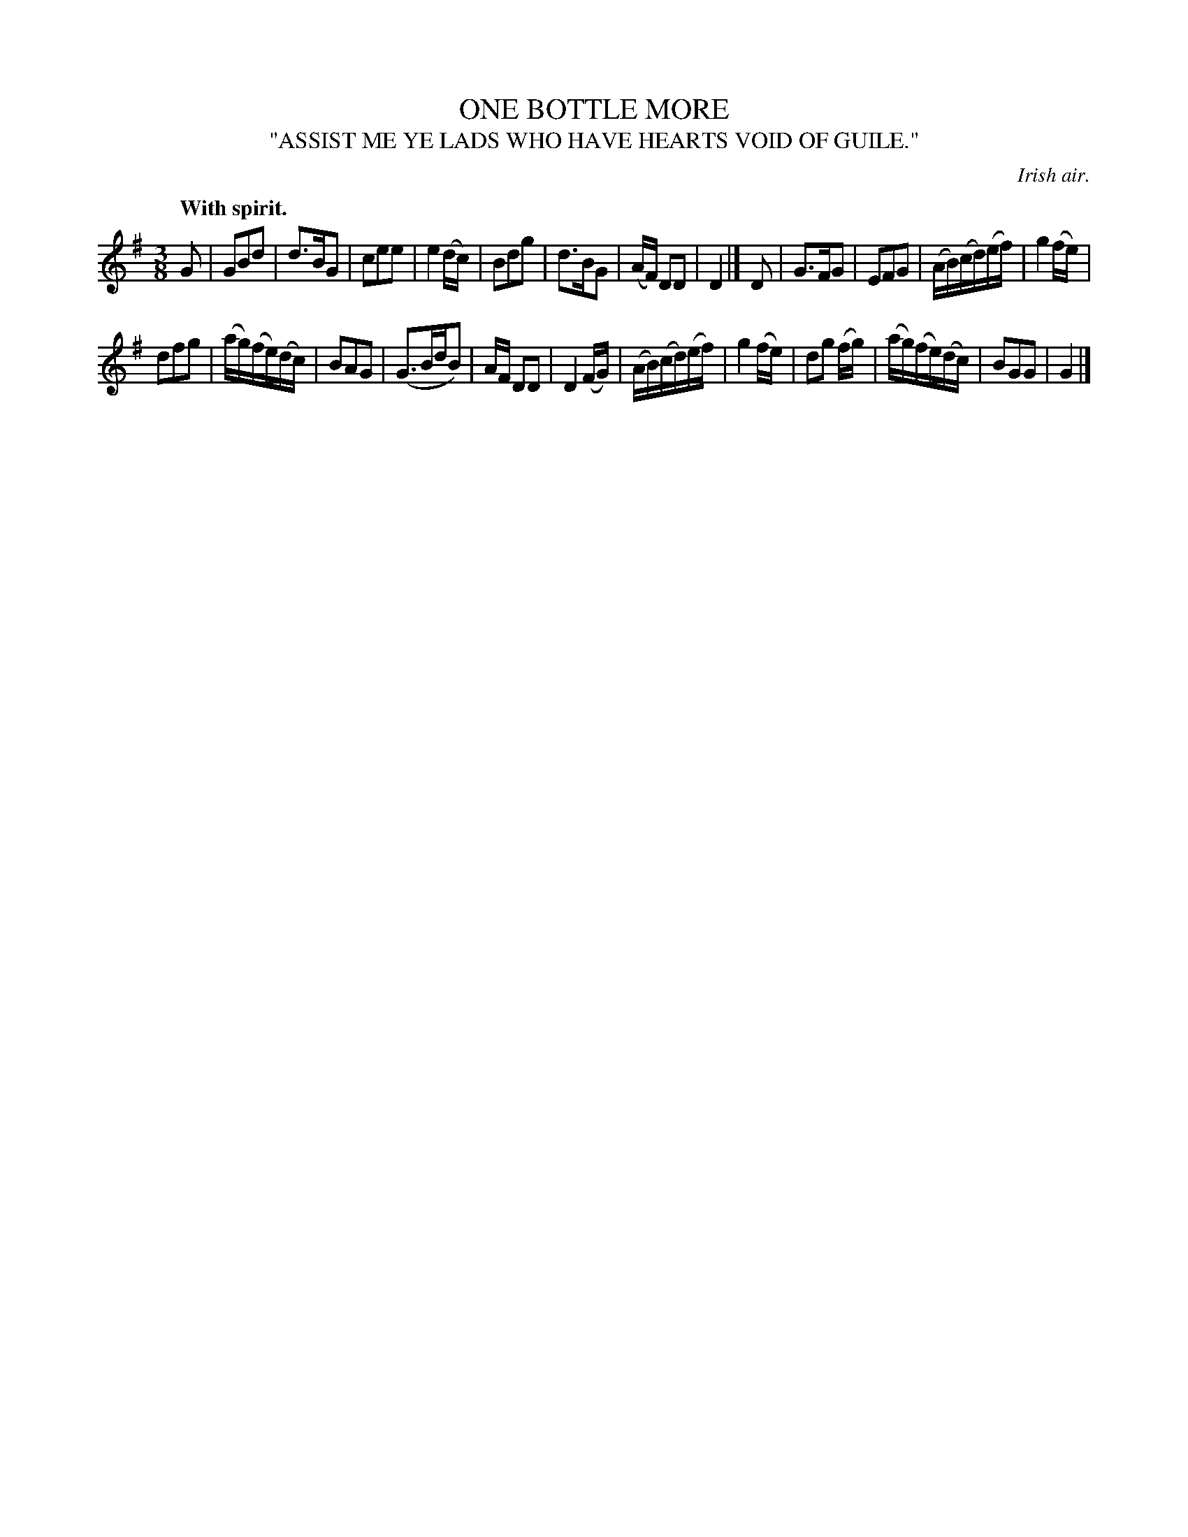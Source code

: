 X: 20612
T: ONE BOTTLE MORE
T: "ASSIST ME YE LADS WHO HAVE HEARTS VOID OF GUILE."
O: Irish air.
Q: "With spirit."
%R: air, waltz
B: W. Hamilton "Universal Tune-Book" Vol. 2 Glasgow 1846 p.61 #2
S: http://s3-eu-west-1.amazonaws.com/itma.dl.printmaterial/book_pdfs/hamiltonvol2web.pdf
Z: 2016 John Chambers <jc:trillian.mit.edu>
N: Bar 16 has an extra 16th note; not fixed. (Either remove the dot on the G, or add a flag to the last B.)
M: 3/8
L: 1/16
K: G
% - - - - - - - - - - - - - - - - - - - - - - - - -
G2 |\
G2B2d2 | d3BG2 | c2e2e2 | e4(dc) |\
B2d2g2 | d3BG2 | (AF) D2D2 | D4 |] D2 |\
G3FG2 | E2F2G2 | (AB)(cd)(ef) | g4(fe) |
d2f2g2 | (ag)(fe)(dc) | B2A2G2 | (G3BdB2) |\
AF D2D2 | D4(FG) | (AB)(cd)(ef) | g4(fe) |\
d2g2 (fg) | (ag)(fe)(dc) | B2G2G2 | G4 |]
% - - - - - - - - - - - - - - - - - - - - - - - - -
